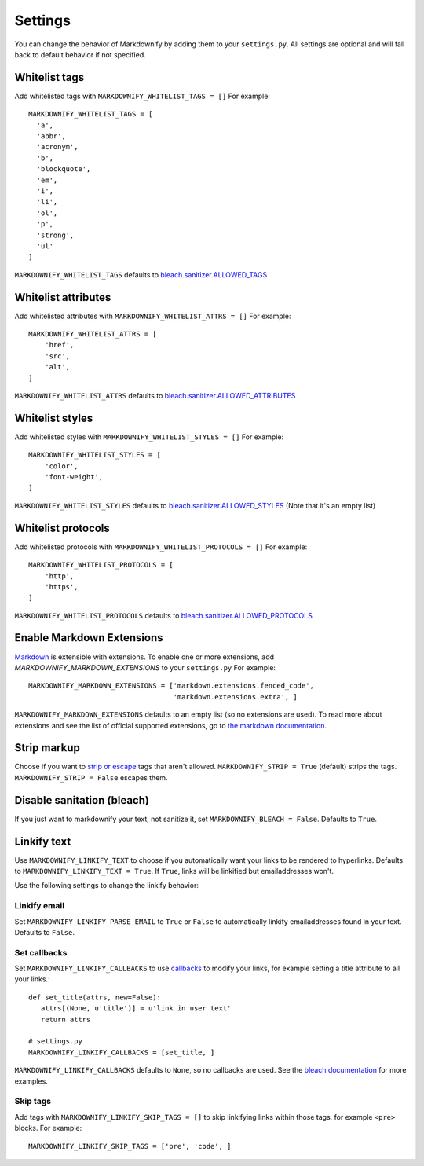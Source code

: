 Settings
========

You can change the behavior of Markdownify by adding them to your ``settings.py``. All settings are optional and will
fall back to default behavior if not specified.

Whitelist tags
--------------
Add whitelisted tags with ``MARKDOWNIFY_WHITELIST_TAGS = []``
For example::

  MARKDOWNIFY_WHITELIST_TAGS = [
    'a',
    'abbr',
    'acronym',
    'b',
    'blockquote',
    'em',
    'i',
    'li',
    'ol',
    'p',
    'strong',
    'ul'
  ]

``MARKDOWNIFY_WHITELIST_TAGS`` defaults to `bleach.sanitizer.ALLOWED_TAGS <https://bleach.readthedocs.io/en/latest/clean.html#allowed-tags-tags>`_

Whitelist attributes
--------------------
Add whitelisted attributes with ``MARKDOWNIFY_WHITELIST_ATTRS = []``
For example::

    MARKDOWNIFY_WHITELIST_ATTRS = [
        'href',
        'src',
        'alt',
    ]


``MARKDOWNIFY_WHITELIST_ATTRS`` defaults to `bleach.sanitizer.ALLOWED_ATTRIBUTES <https://bleach.readthedocs.io/en/latest/clean.html#allowed-attributes-attributes>`_

Whitelist styles
----------------
Add whitelisted styles with ``MARKDOWNIFY_WHITELIST_STYLES = []``
For example::

    MARKDOWNIFY_WHITELIST_STYLES = [
        'color',
        'font-weight',
    ]

``MARKDOWNIFY_WHITELIST_STYLES`` defaults to `bleach.sanitizer.ALLOWED_STYLES <https://bleach.readthedocs.io/en/latest/clean.html#allowed-styles-styles>`_ (Note that it's an empty list)

Whitelist protocols
-------------------
Add whitelisted protocols with ``MARKDOWNIFY_WHITELIST_PROTOCOLS = []``
For example::

    MARKDOWNIFY_WHITELIST_PROTOCOLS = [
        'http',
        'https',
    ]

``MARKDOWNIFY_WHITELIST_PROTOCOLS`` defaults to `bleach.sanitizer.ALLOWED_PROTOCOLS <https://bleach.readthedocs.io/en/latest/clean.html#allowed-protocols-protocols>`_


Enable Markdown Extensions
--------------------------
`Markdown <https://pypi.python.org/pypi/Markdown>`_ is extensible with extensions. To enable one or more extensions,
add `MARKDOWNIFY_MARKDOWN_EXTENSIONS` to your ``settings.py``
For example::

    MARKDOWNIFY_MARKDOWN_EXTENSIONS = ['markdown.extensions.fenced_code',
                                       'markdown.extensions.extra', ]

``MARKDOWNIFY_MARKDOWN_EXTENSIONS`` defaults to an empty list (so no extensions are used).
To read more about extensions and see the list of official supported extensions,
go to `the markdown documentation <http://pythonhosted.org/Markdown/extensions/index.html>`_.


Strip markup
------------
Choose if you want to `strip or escape <http://pythonhosted.org/bleach/clean.html#stripping-markup-strip>`_ tags that aren't allowed.
``MARKDOWNIFY_STRIP = True`` (default) strips the tags.
``MARKDOWNIFY_STRIP = False`` escapes them.


Disable sanitation (bleach)
---------------------------
If you just want to markdownify your text, not sanitize it, set ``MARKDOWNIFY_BLEACH = False``. Defaults to ``True``.

Linkify text
------------
Use ``MARKDOWNIFY_LINKIFY_TEXT`` to choose if you automatically want your links to be rendered to hyperlinks. Defaults to ``MARKDOWNIFY_LINKIFY_TEXT = True``. If ``True``, links will be linkified but emailaddresses won't.

Use the following settings to change the linkify behavior:

Linkify email
^^^^^^^^^^^^^^
Set ``MARKDOWNIFY_LINKIFY_PARSE_EMAIL`` to ``True`` or ``False`` to automatically linkify emailaddresses found in your
text. Defaults to ``False``.

Set callbacks
^^^^^^^^^^^^^
Set ``MARKDOWNIFY_LINKIFY_CALLBACKS`` to use `callbacks <http://pythonhosted.org/bleach/linkify.html#callbacks-for-adjusting-attributes-callbacks>`_ to modify your links,
for example setting a title attribute to all your links.::

    def set_title(attrs, new=False):
       attrs[(None, u'title')] = u'link in user text'
       return attrs

    # settings.py
    MARKDOWNIFY_LINKIFY_CALLBACKS = [set_title, ]

``MARKDOWNIFY_LINKIFY_CALLBACKS`` defaults to ``None``, so no callbacks are used. See the `bleach documentation <http://pythonhosted.org/bleach/linkify.html#callbacks-for-adjusting-attributes-callbacks>`_ for more examples.

Skip tags
^^^^^^^^^
Add tags with ``MARKDOWNIFY_LINKIFY_SKIP_TAGS = []`` to skip linkifying links within those tags, for example ``<pre>``
blocks.
For example::

  MARKDOWNIFY_LINKIFY_SKIP_TAGS = ['pre', 'code', ]

